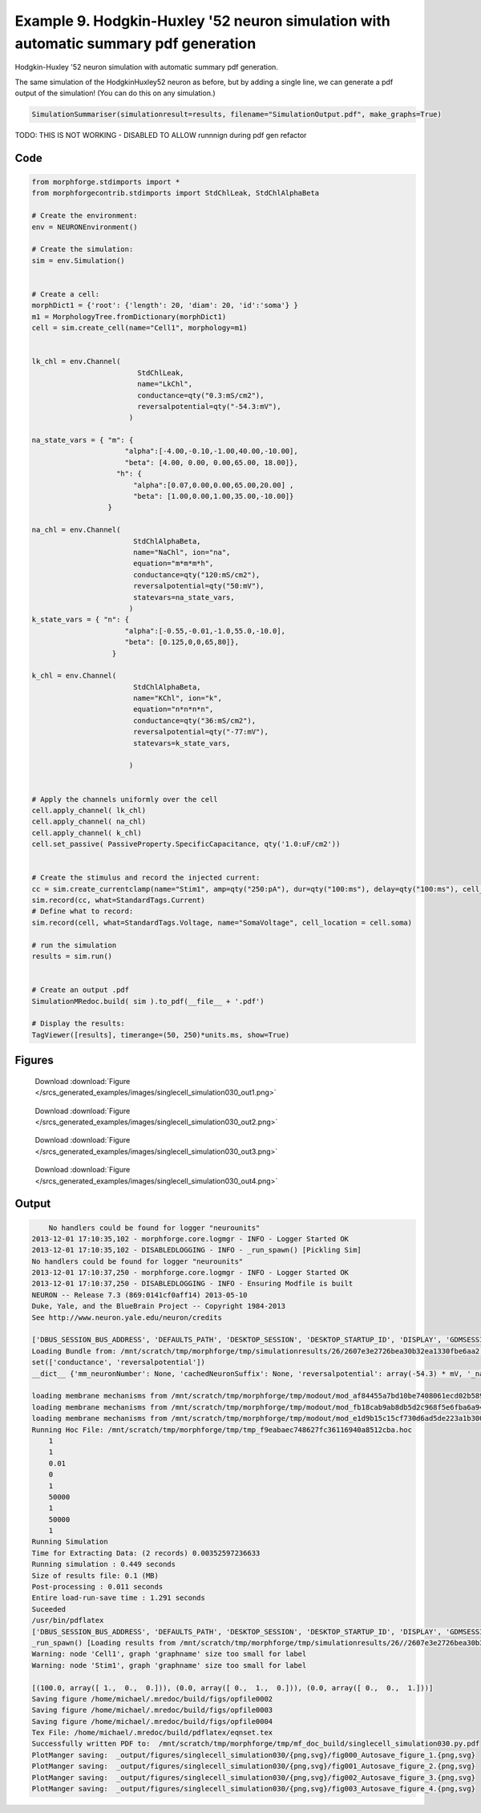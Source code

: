 
.. _example_singlecell_simulation030:

Example 9. Hodgkin-Huxley '52 neuron simulation with automatic summary pdf generation
=====================================================================================


Hodgkin-Huxley '52 neuron simulation with automatic summary pdf generation.

The same simulation of the HodgkinHuxley52 neuron as before, but by adding
a single line, we can generate a pdf output of the simulation! (You can do this
on any simulation.)

.. code-block:: python

    SimulationSummariser(simulationresult=results, filename="SimulationOutput.pdf", make_graphs=True)


TODO: THIS IS NOT WORKING  - DISABLED TO ALLOW runnnign during pdf gen refactor

Code
~~~~

.. code-block:: python

    
    
    
    
    
    
    
    
    
    from morphforge.stdimports import *
    from morphforgecontrib.stdimports import StdChlLeak, StdChlAlphaBeta
    
    # Create the environment:
    env = NEURONEnvironment()
    
    # Create the simulation:
    sim = env.Simulation()
    
    
    # Create a cell:
    morphDict1 = {'root': {'length': 20, 'diam': 20, 'id':'soma'} }
    m1 = MorphologyTree.fromDictionary(morphDict1)
    cell = sim.create_cell(name="Cell1", morphology=m1)
    
    
    lk_chl = env.Channel(
                             StdChlLeak,
                             name="LkChl",
                             conductance=qty("0.3:mS/cm2"),
                             reversalpotential=qty("-54.3:mV"),
                           )
    
    na_state_vars = { "m": {
                          "alpha":[-4.00,-0.10,-1.00,40.00,-10.00],
                          "beta": [4.00, 0.00, 0.00,65.00, 18.00]},
                        "h": {
                            "alpha":[0.07,0.00,0.00,65.00,20.00] ,
                            "beta": [1.00,0.00,1.00,35.00,-10.00]}
                      }
    
    na_chl = env.Channel(
                            StdChlAlphaBeta,
                            name="NaChl", ion="na",
                            equation="m*m*m*h",
                            conductance=qty("120:mS/cm2"),
                            reversalpotential=qty("50:mV"),
                            statevars=na_state_vars,
                           )
    k_state_vars = { "n": {
                          "alpha":[-0.55,-0.01,-1.0,55.0,-10.0],
                          "beta": [0.125,0,0,65,80]},
                       }
    
    k_chl = env.Channel(
                            StdChlAlphaBeta,
                            name="KChl", ion="k",
                            equation="n*n*n*n",
                            conductance=qty("36:mS/cm2"),
                            reversalpotential=qty("-77:mV"),
                            statevars=k_state_vars,
                            
                           )
    
    
    # Apply the channels uniformly over the cell
    cell.apply_channel( lk_chl)
    cell.apply_channel( na_chl)
    cell.apply_channel( k_chl)
    cell.set_passive( PassiveProperty.SpecificCapacitance, qty('1.0:uF/cm2'))
    
    
    # Create the stimulus and record the injected current:
    cc = sim.create_currentclamp(name="Stim1", amp=qty("250:pA"), dur=qty("100:ms"), delay=qty("100:ms"), cell_location=cell.soma)
    sim.record(cc, what=StandardTags.Current)
    # Define what to record:
    sim.record(cell, what=StandardTags.Voltage, name="SomaVoltage", cell_location = cell.soma)
    
    # run the simulation
    results = sim.run()
    
    
    # Create an output .pdf
    SimulationMRedoc.build( sim ).to_pdf(__file__ + '.pdf')
    
    # Display the results:
    TagViewer([results], timerange=(50, 250)*units.ms, show=True)
    
    
    




Figures
~~~~~~~~


.. figure:: /srcs_generated_examples/images/singlecell_simulation030_out1.png
    :width: 3in
    :figwidth: 4in

    Download :download:`Figure </srcs_generated_examples/images/singlecell_simulation030_out1.png>`


.. figure:: /srcs_generated_examples/images/singlecell_simulation030_out2.png
    :width: 3in
    :figwidth: 4in

    Download :download:`Figure </srcs_generated_examples/images/singlecell_simulation030_out2.png>`


.. figure:: /srcs_generated_examples/images/singlecell_simulation030_out3.png
    :width: 3in
    :figwidth: 4in

    Download :download:`Figure </srcs_generated_examples/images/singlecell_simulation030_out3.png>`


.. figure:: /srcs_generated_examples/images/singlecell_simulation030_out4.png
    :width: 3in
    :figwidth: 4in

    Download :download:`Figure </srcs_generated_examples/images/singlecell_simulation030_out4.png>`






Output
~~~~~~

.. code-block:: bash

        No handlers could be found for logger "neurounits"
    2013-12-01 17:10:35,102 - morphforge.core.logmgr - INFO - Logger Started OK
    2013-12-01 17:10:35,102 - DISABLEDLOGGING - INFO - _run_spawn() [Pickling Sim]
    No handlers could be found for logger "neurounits"
    2013-12-01 17:10:37,250 - morphforge.core.logmgr - INFO - Logger Started OK
    2013-12-01 17:10:37,250 - DISABLEDLOGGING - INFO - Ensuring Modfile is built
    NEURON -- Release 7.3 (869:0141cf0aff14) 2013-05-10
    Duke, Yale, and the BlueBrain Project -- Copyright 1984-2013
    See http://www.neuron.yale.edu/neuron/credits
    
    ['DBUS_SESSION_BUS_ADDRESS', 'DEFAULTS_PATH', 'DESKTOP_SESSION', 'DESKTOP_STARTUP_ID', 'DISPLAY', 'GDMSESSION', 'GNOME_KEYRING_CONTROL', 'GNOME_KEYRING_PID', 'GREP_COLOR', 'GREP_OPTIONS', 'GRIN_ARGS', 'GTK_MODULES', 'HOME', 'INFANDANGO_CONFIGFILE', 'INFANDANGO_ROOT', 'LANG', 'LANGUAGE', 'LC_CTYPE', 'LD_LIBRARY_PATH', 'LESS', 'LOGNAME', 'LSCOLORS', 'MANDATORY_PATH', 'MREORG_CONFIG', 'OLDPWD', 'PAGER', 'PATH', 'PWD', 'PYTHONPATH', 'SHELL', 'SHLVL', 'SSH_AGENT_PID', 'SSH_AUTH_SOCK', 'TERM', 'TEXTDOMAIN', 'TEXTDOMAINDIR', 'UBUNTU_MENUPROXY', 'USER', 'WINDOWID', 'XAUTHORITY', 'XDG_CONFIG_DIRS', 'XDG_DATA_DIRS', 'XDG_RUNTIME_DIR', 'XDG_SEAT_PATH', 'XDG_SESSION_COOKIE', 'XDG_SESSION_PATH', 'XTERM_LOCALE', 'XTERM_SHELL', 'XTERM_VERSION', '_', '_JAVA_AWT_WM_NONREPARENTING']
    Loading Bundle from: /mnt/scratch/tmp/morphforge/tmp/simulationresults/26/2607e3e2726bea30b32ea1330fbe6aa2.bundle (11k) : 0.831 seconds
    set(['conductance', 'reversalpotential'])
    __dict__ {'mm_neuronNumber': None, 'cachedNeuronSuffix': None, 'reversalpotential': array(-54.3) * mV, '_name': 'LkChl', '_simulation': None, 'conductance': array(3.0) * s**3*A**2/(kg*m**4)}
    
    loading membrane mechanisms from /mnt/scratch/tmp/morphforge/tmp/modout/mod_af84455a7bd10be7408061ecd02b589b.so
    loading membrane mechanisms from /mnt/scratch/tmp/morphforge/tmp/modout/mod_fb18cab9ab8db5d2c968f5e6fba6a942.so
    loading membrane mechanisms from /mnt/scratch/tmp/morphforge/tmp/modout/mod_e1d9b15c15cf730d6ad5de223a1b3007.so
    Running Hoc File: /mnt/scratch/tmp/morphforge/tmp/tmp_f9eabaec748627fc36116940a8512cba.hoc
    	1 
    	1 
    	0.01 
    	0 
    	1 
    	50000 
    	1 
    	50000 
    	1 
    Running Simulation
    Time for Extracting Data: (2 records) 0.00352597236633
    Running simulation : 0.449 seconds
    Size of results file: 0.1 (MB)
    Post-processing : 0.011 seconds
    Entire load-run-save time : 1.291 seconds
    Suceeded
    /usr/bin/pdflatex
    ['DBUS_SESSION_BUS_ADDRESS', 'DEFAULTS_PATH', 'DESKTOP_SESSION', 'DESKTOP_STARTUP_ID', 'DISPLAY', 'GDMSESSION', 'GNOME_KEYRING_CONTROL', 'GNOME_KEYRING_PID', 'GREP_COLOR', 'GREP_OPTIONS', 'GRIN_ARGS', 'GTK_MODULES', 'HOME', 'INFANDANGO_CONFIGFILE', 'INFANDANGO_ROOT', 'LANG', 'LANGUAGE', 'LC_CTYPE', 'LESS', 'LOGNAME', 'LSCOLORS', 'MANDATORY_PATH', 'MREORG_CONFIG', 'OLDPWD', 'PAGER', 'PATH', 'PWD', 'PYTHONPATH', 'SHELL', 'SHLVL', 'SSH_AGENT_PID', 'SSH_AUTH_SOCK', 'TERM', 'TEXTDOMAIN', 'TEXTDOMAINDIR', 'UBUNTU_MENUPROXY', 'USER', 'WINDOWID', 'XAUTHORITY', 'XDG_CONFIG_DIRS', 'XDG_DATA_DIRS', 'XDG_RUNTIME_DIR', 'XDG_SEAT_PATH', 'XDG_SESSION_COOKIE', 'XDG_SESSION_PATH', 'XTERM_LOCALE', 'XTERM_SHELL', 'XTERM_VERSION', '_', '_JAVA_AWT_WM_NONREPARENTING']
    _run_spawn() [Loading results from /mnt/scratch/tmp/morphforge/tmp/simulationresults/26//2607e3e2726bea30b32ea1330fbe6aa2.neuronsim.results.pickle ]
    Warning: node 'Cell1', graph 'graphname' size too small for label
    Warning: node 'Stim1', graph 'graphname' size too small for label
    
    [(100.0, array([ 1.,  0.,  0.])), (0.0, array([ 0.,  1.,  0.])), (0.0, array([ 0.,  0.,  1.]))]
    Saving figure /home/michael/.mredoc/build/figs/opfile0002
    Saving figure /home/michael/.mredoc/build/figs/opfile0003
    Saving figure /home/michael/.mredoc/build/figs/opfile0004
    Tex File: /home/michael/.mredoc/build/pdflatex/eqnset.tex
    Successfully written PDF to:  /mnt/scratch/tmp/morphforge/tmp/mf_doc_build/singlecell_simulation030.py.pdf
    PlotManger saving:  _output/figures/singlecell_simulation030/{png,svg}/fig000_Autosave_figure_1.{png,svg}
    PlotManger saving:  _output/figures/singlecell_simulation030/{png,svg}/fig001_Autosave_figure_2.{png,svg}
    PlotManger saving:  _output/figures/singlecell_simulation030/{png,svg}/fig002_Autosave_figure_3.{png,svg}
    PlotManger saving:  _output/figures/singlecell_simulation030/{png,svg}/fig003_Autosave_figure_4.{png,svg}




